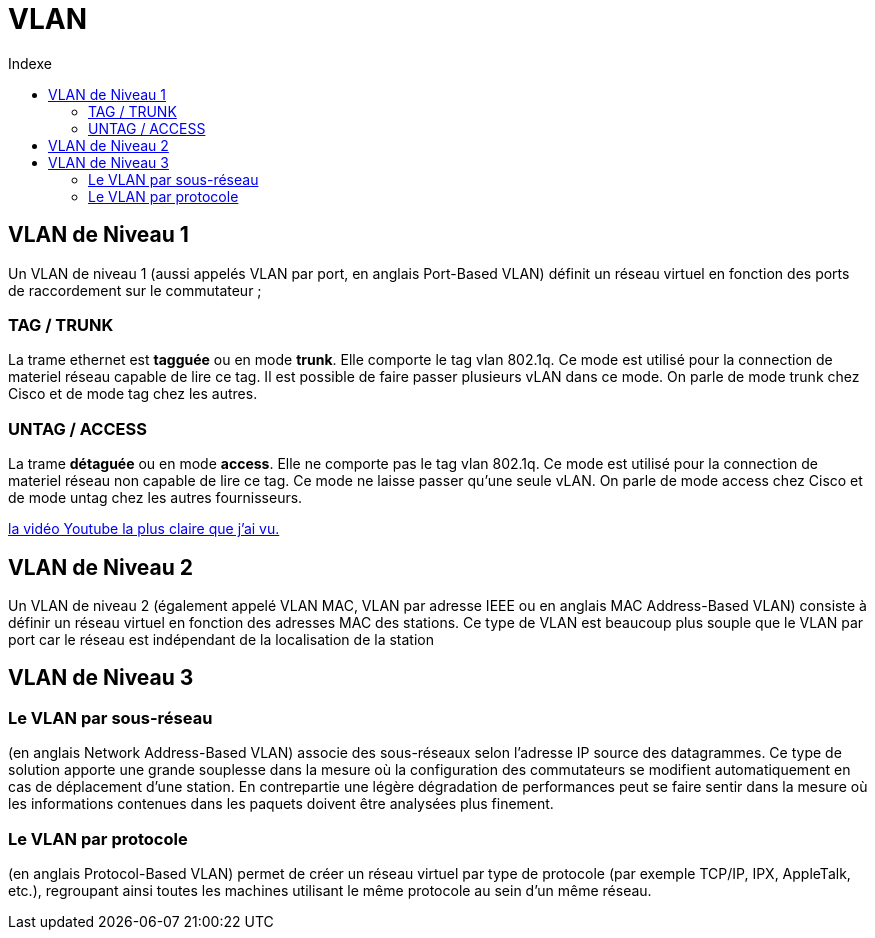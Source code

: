 :toc:
:toc-title: Indexe

= VLAN

== VLAN de Niveau 1

Un VLAN de niveau 1 (aussi appelés VLAN par port, en anglais Port-Based VLAN) définit un réseau virtuel en fonction des ports de raccordement sur le commutateur ;

=== TAG / TRUNK

La trame ethernet est *tagguée* ou en mode *trunk*. Elle comporte le tag vlan 802.1q. Ce mode est utilisé pour la connection de materiel réseau capable de lire ce tag. Il est possible de faire passer plusieurs vLAN dans ce mode. On parle de mode trunk chez Cisco et de mode tag chez les autres. 

=== UNTAG / ACCESS

La trame *détaguée* ou en mode *access*. Elle ne comporte pas le tag vlan 802.1q. Ce mode est utilisé pour la connection de materiel réseau non capable de lire ce tag. Ce mode ne laisse passer qu'une seule vLAN. On parle de mode access chez Cisco et de mode untag chez les autres fournisseurs.

https://www.youtube.com/watch?v=A9lMH0ye1HU[la vidéo Youtube la plus claire que j'ai vu.]

== VLAN de Niveau 2

Un VLAN de niveau 2 (également appelé VLAN MAC, VLAN par adresse IEEE ou en anglais MAC Address-Based VLAN) consiste à définir un réseau virtuel en fonction des adresses MAC des stations. Ce type de VLAN est beaucoup plus souple que le VLAN par port car le réseau est indépendant de la localisation de la station

== VLAN de Niveau 3

=== Le VLAN par sous-réseau

(en anglais Network Address-Based VLAN) associe des sous-réseaux selon l'adresse IP source des datagrammes. Ce type de solution apporte une grande souplesse dans la mesure où la configuration des commutateurs se modifient automatiquement en cas de déplacement d'une station. En contrepartie une légère dégradation de performances peut se faire sentir dans la mesure où les informations contenues dans les paquets doivent être analysées plus finement.

=== Le VLAN par protocole

(en anglais Protocol-Based VLAN) permet de créer un réseau virtuel par type de protocole (par exemple TCP/IP, IPX, AppleTalk, etc.), regroupant ainsi toutes les machines utilisant le même protocole au sein d'un même réseau.
